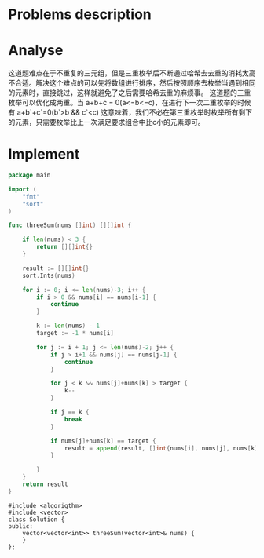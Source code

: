 #+STARTUP: latexpreview
* Problems description
#+DOWNLOADED: screenshot @ 2022-02-12 15:24:53
[[file:Problems_description/2022-02-12_15-24-53_screenshot.png]]

* Analyse
这道题难点在于不重复的三元组，但是三重枚举后不断通过哈希去去重的消耗太高不合适。解决这个难点的可以先将数组进行排序，然后按照顺序去枚举当遇到相同的元素时，直接跳过，这样就避免了之后需要哈希去重的麻烦事。
这道题的三重枚举可以优化成两重。当 a+b+c = 0(a<=b<=c)，在进行下一次二重枚举的时候有 a+b`+c`=0(b`>b && c`<c) 这意味着，我们不必在第三重枚举时枚举所有剩下的元素，只需要枚举比上一次满足要求组合中比c小的元素即可。
* Implement
#+begin_src go :tangle 3Sum.go
  package main

  import (
      "fmt"
      "sort"
  )

  func threeSum(nums []int) [][]int {

      if len(nums) < 3 {
          return [][]int{}
      }

      result := [][]int{}
      sort.Ints(nums)

      for i := 0; i <= len(nums)-3; i++ {
          if i > 0 && nums[i] == nums[i-1] {
              continue
          }

          k := len(nums) - 1
          target := -1 * nums[i]

          for j := i + 1; j <= len(nums)-2; j++ {
              if j > i+1 && nums[j] == nums[j-1] {
                  continue
              }

              for j < k && nums[j]+nums[k] > target {
                  k--
              }

              if j == k {
                  break
              }

              if nums[j]+nums[k] == target {
                  result = append(result, []int{nums[i], nums[j], nums[k]})
              }

          }
      }
      return result
  }
#+end_src

#+begin_src c++ :tangle 3Sum.cpp
  #include <algorigthm>
  #include <vector>
  class Solution {
  public:
      vector<vector<int>> threeSum(vector<int>& nums) {
      }
  };
#+end_src
